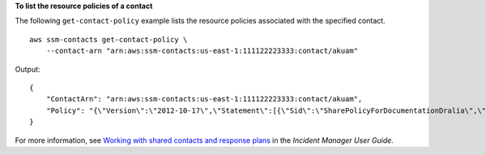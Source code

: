 **To list the resource policies of a contact**

The following ``get-contact-policy`` example lists the resource policies associated with the specified contact. ::

    aws ssm-contacts get-contact-policy \
        --contact-arn "arn:aws:ssm-contacts:us-east-1:111122223333:contact/akuam"

Output::

    {
        "ContactArn": "arn:aws:ssm-contacts:us-east-1:111122223333:contact/akuam",
        "Policy": "{\"Version\":\"2012-10-17\",\"Statement\":[{\"Sid\":\"SharePolicyForDocumentationDralia\",\"Effect\":\"Allow\",\"Principal\":{\"AWS\":\"222233334444\"},\"Action\":[\"ssm-contacts:GetContact\",\"ssm-contacts:StartEngagement\",\"ssm-contacts:DescribeEngagement\",\"ssm-contacts:ListPagesByEngagement\",\"ssm-contacts:StopEngagement\"],\"Resource\":[\"arn:aws:ssm-contacts:*:111122223333:contact/akuam\",\"arn:aws:ssm-contacts:*:111122223333:engagement/akuam/*\"]}]}"
    }

For more information, see `Working with shared contacts and response plans <https://docs.aws.amazon.com/incident-manager/latest/userguide/sharing.html>`__ in the *Incident Manager User Guide*.